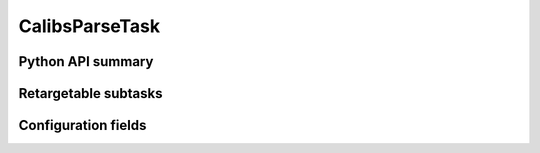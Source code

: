 .. lsst-task-topic:: lsst.pipe.tasks.ingestCalibs.CalibsParseTask

###############
CalibsParseTask
###############

.. _lsst.pipe.tasks.ingestCalibs.CalibsParseTask-api:

Python API summary
==================

.. lsst-task-api-summary:: lsst.pipe.tasks.ingestCalibs.CalibsParseTask

.. _lsst.pipe.tasks.ingestCalibs.CalibsParseTask-subtasks:

Retargetable subtasks
=====================

.. lsst-task-config-subtasks:: lsst.pipe.tasks.ingestCalibs.CalibsParseTask

.. _lsst.pipe.tasks.ingestCalibs.CalibsParseTask-configs:

Configuration fields
====================

.. lsst-task-config-fields:: lsst.pipe.tasks.ingestCalibs.CalibsParseTask
